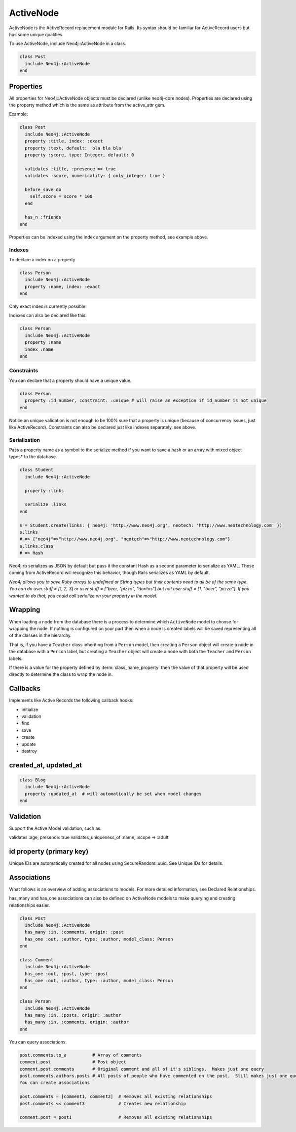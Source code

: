 ActiveNode
==========

ActiveNode is the ActiveRecord replacement module for Rails. Its syntax should be familiar for ActiveRecord users but has some unique qualities.

To use ActiveNode, include Neo4j::ActiveNode in a class.

.. code-block:: ruby

    class Post
      include Neo4j::ActiveNode
    end

Properties
----------

All properties for Neo4j::ActiveNode objects must be declared (unlike neo4j-core nodes). Properties are declared using the property method which is the same as attribute from the active_attr gem.

Example:

.. code-block:: ruby

    class Post
      include Neo4j::ActiveNode
      property :title, index: :exact
      property :text, default: 'bla bla bla'
      property :score, type: Integer, default: 0

      validates :title, :presence => true
      validates :score, numericality: { only_integer: true }

      before_save do
        self.score = score * 100
      end

      has_n :friends
    end

Properties can be indexed using the index argument on the property method, see example above.

Indexes
~~~~~~~

To declare a index on a property

.. code-block:: ruby

    class Person
      include Neo4j::ActiveNode
      property :name, index: :exact
    end

Only exact index is currently possible.

Indexes can also be declared like this:

.. code-block:: ruby

    class Person
      include Neo4j::ActiveNode
      property :name
      index :name
    end

Constraints
~~~~~~~~~~~

You can declare that a property should have a unique value.

.. code-block:: ruby

    class Person
      property :id_number, constraint: :unique # will raise an exception if id_number is not unique
    end

Notice an unique validation is not enough to be 100% sure that a property is unique (because of concurrency issues, just like ActiveRecord). Constraints can also be declared just like indexes separately, see above.

Serialization
~~~~~~~~~~~~~

Pass a property name as a symbol to the serialize method if you want to save a hash or an array with mixed object types* to the database.

.. code-block:: ruby

    class Student
      include Neo4j::ActiveNode

      property :links

      serialize :links
    end

    s = Student.create(links: { neo4j: 'http://www.neo4j.org', neotech: 'http://www.neotechnology.com' })
    s.links
    # => {"neo4j"=>"http://www.neo4j.org", "neotech"=>"http://www.neotechnology.com"}
    s.links.class
    # => Hash

Neo4j.rb serializes as JSON by default but pass it the constant Hash as a second parameter to serialize as YAML. Those coming from ActiveRecord will recognize this behavior, though Rails serializes as YAML by default.

*Neo4j allows you to save Ruby arrays to undefined or String types but their contents need to all be of the same type. You can do user.stuff = [1, 2, 3] or user.stuff = ["beer, "pizza", "doritos"] but not user.stuff = [1, "beer", "pizza"]. If you wanted to do that, you could call serialize on your property in the model.*

.. _activenode-wrapping:

Wrapping
--------

When loading a node from the database there is a process to determine which ``ActiveNode`` model to choose for wrapping the node.  If nothing is configured on your part then when a node is created labels will be saved representing all of the classes in the hierarchy.

That is, if you have a ``Teacher`` class inheriting from a ``Person`` model, then creating a ``Person`` object will create a node in the database with a ``Person`` label, but creating a ``Teacher`` object will create a node with both the ``Teacher`` and ``Person`` labels.

If there is a value for the property defined by :term:`class_name_property` then the value of that property will be used directly to determine the class to wrap the node in.


Callbacks
---------

Implements like Active Records the following callback hooks:

* initialize
* validation
* find
* save
* create
* update
* destroy

created_at, updated_at
----------------------

.. code-block:: ruby

    class Blog
      include Neo4j::ActiveNode
      property :updated_at  # will automatically be set when model changes
    end

Validation
----------

Support the Active Model validation, such as:

validates :age, presence: true
validates_uniqueness_of :name, :scope => :adult

id property (primary key)
-------------------------

Unique IDs are automatically created for all nodes using SecureRandom::uuid. See Unique IDs for details.

Associations
------------

What follows is an overview of adding associations to models. For more detailed information, see Declared Relationships.

has_many and has_one associations can also be defined on ActiveNode models to make querying and creating relationships easier.

.. code-block:: ruby

    class Post
      include Neo4j::ActiveNode
      has_many :in, :comments, origin: :post
      has_one :out, :author, type: :author, model_class: Person
    end

    class Comment
      include Neo4j::ActiveNode
      has_one :out, :post, type: :post
      has_one :out, :author, type: :author, model_class: Person
    end

    class Person
      include Neo4j::ActiveNode
      has_many :in, :posts, origin: :author
      has_many :in, :comments, origin: :author
    end

You can query associations:

.. code-block:: ruby

    post.comments.to_a          # Array of comments
    comment.post                # Post object
    comment.post.comments       # Original comment and all of it's siblings.  Makes just one query
    post.comments.authors.posts # All posts of people who have commented on the post.  Still makes just one query
    You can create associations

    post.comments = [comment1, comment2]  # Removes all existing relationships
    post.comments << comment3             # Creates new relationship

    comment.post = post1                  # Removes all existing relationships
